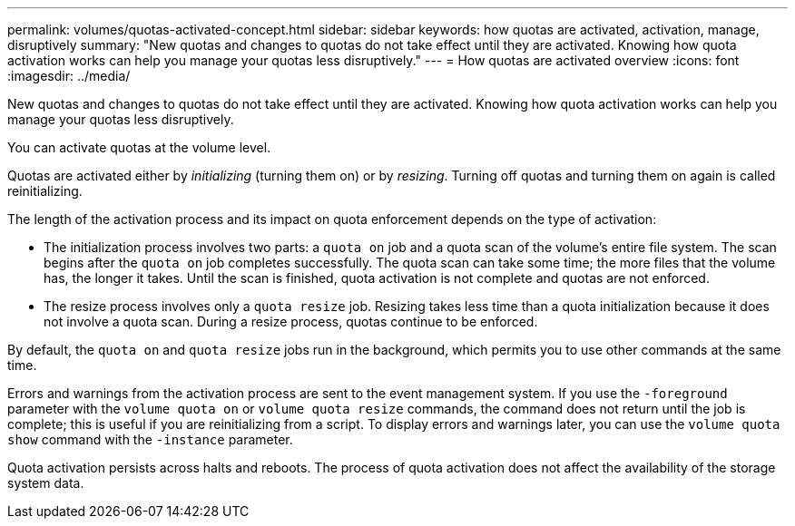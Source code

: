 ---
permalink: volumes/quotas-activated-concept.html
sidebar: sidebar
keywords: how quotas are activated, activation, manage, disruptively
summary: "New quotas and changes to quotas do not take effect until they are activated. Knowing how quota activation works can help you manage your quotas less disruptively."
---
= How quotas are activated overview 
:icons: font
:imagesdir: ../media/

[.lead]
New quotas and changes to quotas do not take effect until they are activated. Knowing how quota activation works can help you manage your quotas less disruptively.

You can activate quotas at the volume level.

Quotas are activated either by _initializing_ (turning them on) or by _resizing_. Turning off quotas and turning them on again is called reinitializing.

The length of the activation process and its impact on quota enforcement depends on the type of activation:

* The initialization process involves two parts: a `quota on` job and a quota scan of the volume's entire file system. The scan begins after the `quota on` job completes successfully. The quota scan can take some time; the more files that the volume has, the longer it takes. Until the scan is finished, quota activation is not complete and quotas are not enforced.
* The resize process involves only a `quota resize` job. Resizing takes less time than a quota initialization because it does not involve a quota scan. During a resize process, quotas continue to be enforced.

By default, the `quota on` and `quota resize` jobs run in the background, which permits you to use other commands at the same time.

Errors and warnings from the activation process are sent to the event management system. If you use the `-foreground` parameter with the `volume quota on` or `volume quota resize` commands, the command does not return until the job is complete; this is useful if you are reinitializing from a script. To display errors and warnings later, you can use the `volume quota show` command with the `-instance` parameter.

Quota activation persists across halts and reboots. The process of quota activation does not affect the availability of the storage system data.
